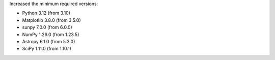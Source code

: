 Increased the minimum required versions:

- Python 3.12 (from 3.10)
- Matplotlib 3.8.0 (from 3.5.0)
- sunpy 7.0.0 (from 6.0.0)
- NumPy 1.26.0 (from 1.23.5)
- Astropy 6.1.0 (from 5.3.0)
- SciPy 1.11.0 (from 1.10.1)
